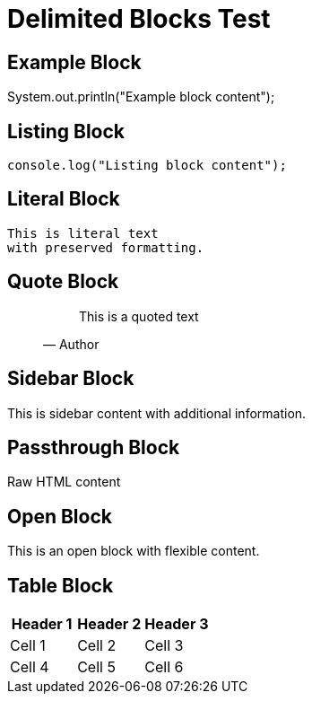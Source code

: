 = Delimited Blocks Test

== Example Block

[source,java]
====
System.out.println("Example block content");
====

== Listing Block

----
console.log("Listing block content");
----

== Literal Block

....
This is literal text
with preserved formatting.
....

== Quote Block

____
"This is a quoted text"
-- Author
____

== Sidebar Block

****
This is sidebar content
with additional information.
****

== Passthrough Block

++++
<p>Raw HTML content</p>
++++

== Open Block

--
This is an open block
with flexible content.
--

== Table Block

|===
|Header 1 |Header 2 |Header 3

|Cell 1   |Cell 2   |Cell 3
|Cell 4   |Cell 5   |Cell 6
|===
